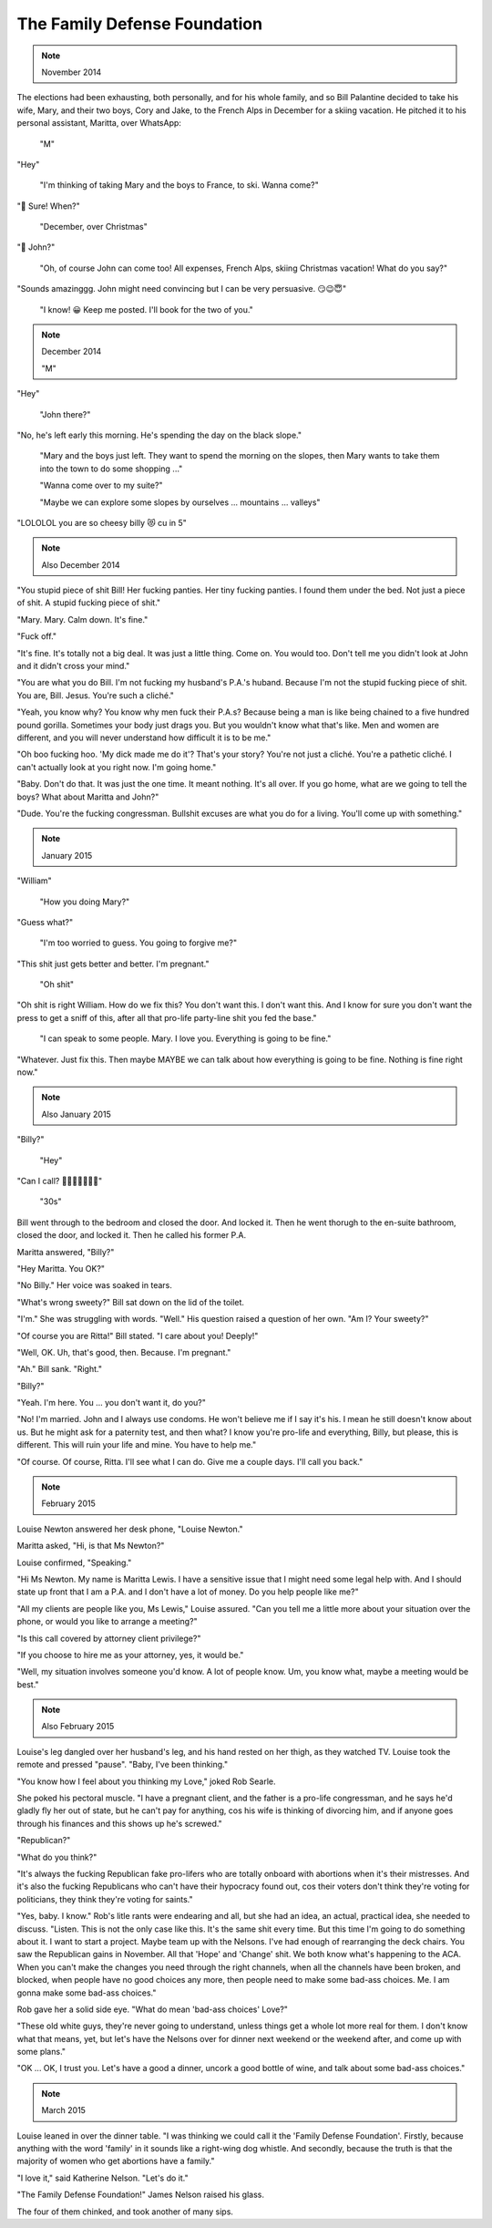 The Family Defense Foundation
=============================

.. note:: November 2014

The elections had been exhausting, both personally, and for his whole
family, and so Bill Palantine decided to take his wife, Mary, and their
two boys, Cory and Jake, to the French Alps in December for a skiing
vacation. He pitched it to his personal assistant, Maritta, over
WhatsApp:

    "M"

"Hey"

    "I'm thinking of taking Mary and the boys to France, to ski. Wanna
    come?"

"🤩 Sure! When?"

    "December, over Christmas"

"🤔 John?"

    "Oh, of course John can come too! All expenses, French Alps, skiing
    Christmas vacation! What do you say?"

"Sounds amazinggg. John might need convincing but I can be very
persuasive. 😏😉😇"

    "I know! 😀 Keep me posted. I'll book for the two of you."


.. note:: December 2014

    "M"

"Hey"

    "John there?"

"No, he's left early this morning. He's spending the day on the black
slope."

    "Mary and the boys just left. They want to spend the morning on the
    slopes, then Mary wants to take them into the town to do some
    shopping ..."

    "Wanna come over to my suite?"

    "Maybe we can explore some slopes by ourselves ... mountains ...
    valleys"

"LOLOLOL you are so cheesy billy 😻 cu in 5"


.. note:: Also December 2014

"You stupid piece of shit Bill! Her fucking panties. Her tiny fucking
panties. I found them under the bed. Not just a piece of shit. A stupid
fucking piece of shit."

"Mary. Mary. Calm down. It's fine."

"Fuck off."

"It's fine. It's totally not a big deal. It was just a little thing.
Come on. You would too. Don't tell me you didn't look at John and it
didn't cross your mind."

"You are what you do Bill. I'm not fucking my husband's P.A.'s huband.
Because I'm not the stupid fucking piece of shit. You are, Bill. Jesus.
You're such a cliché."

"Yeah, you know why? You know why men fuck their P.A.s? Because being a
man is like being chained to a five hundred pound gorilla. Sometimes
your body just drags you. But you wouldn't know what that's like. Men
and women are different, and you will never understand how difficult it
is to be me."

"Oh boo fucking hoo. 'My dick made me do it'? That's your story? You're
not just a cliché. You're a pathetic cliché. I can't actually look at
you right now. I'm going home."

"Baby. Don't do that. It was just the one time. It meant nothing. It's
all over. If you go home, what are we going to tell the boys? What
about Maritta and John?"

"Dude. You're the fucking congressman. Bullshit excuses are what you do
for a living. You'll come up with something."


.. note:: January 2015

"William"

    "How you doing Mary?"

"Guess what?"

    "I'm too worried to guess. You going to forgive me?"

"This shit just gets better and better. I'm pregnant."

    "Oh shit"

"Oh shit is right William. How do we fix this? You don't want this. I
don't want this. And I know for sure you don't want the press to get a
sniff of this, after all that pro-life party-line shit you fed the
base."

    "I can speak to some people. Mary. I love you. Everything is going
    to be fine."

"Whatever. Just fix this. Then maybe MAYBE we can talk about how
everything is going to be fine. Nothing is fine right now."


.. note:: Also January 2015

"Billy?"

    "Hey"

"Can I call? 🥺🥺🥺🥺🥺🥺🥺"

    "30s"

Bill went through to the bedroom and closed the door. And locked it.
Then he went thorugh to the en-suite bathroom, closed the door, and
locked it. Then he called his former P.A.

Maritta answered, "Billy?"

"Hey Maritta. You OK?"

"No Billy." Her voice was soaked in tears.

"What's wrong sweety?" Bill sat down on the lid of the toilet.

"I'm." She was struggling with words. "Well." His question raised a
question of her own. "Am I? Your sweety?"

"Of course you are Ritta!" Bill stated. "I care about you! Deeply!"

"Well, OK. Uh, that's good, then. Because. I'm pregnant."

"Ah." Bill sank. "Right."

"Billy?"

"Yeah. I'm here. You ... you don't want it, do you?"

"No! I'm married. John and I always use condoms. He won't believe me if
I say it's his. I mean he still doesn't know about us. But he might ask
for a paternity test, and then what? I know you're pro-life and
everything, Billy, but please, this is different. This will ruin your
life and mine. You have to help me."

"Of course. Of course, Ritta. I'll see what I can do. Give me a couple
days. I'll call you back."


.. note:: February 2015


Louise Newton answered her desk phone, "Louise Newton."

Maritta asked, "Hi, is that Ms Newton?"

Louise confirmed, "Speaking."

"Hi Ms Newton. My name is Maritta Lewis. I have a sensitive issue that
I might need some legal help with. And I should state up front that I
am a P.A. and I don't have a lot of money. Do you help people like me?"

"All my clients are people like you, Ms Lewis," Louise assured. "Can
you tell me a little more about your situation over the phone, or would
you like to arrange a meeting?"

"Is this call covered by attorney client privilege?"

"If you choose to hire me as your attorney, yes, it would be."

"Well, my situation involves someone you'd know. A lot of people know.
Um, you know what, maybe a meeting would be best."


.. note:: Also February 2015

Louise's leg dangled over her husband's leg, and his hand rested on her
thigh, as they watched TV. Louise took the remote and pressed "pause".
"Baby, I've been thinking."

"You know how I feel about you thinking my Love," joked Rob Searle.

She poked his pectoral muscle. "I have a pregnant client, and the father
is a pro-life congressman, and he says he'd gladly fly her out of
state, but he can't pay for anything, cos his wife is thinking of
divorcing him, and if anyone goes through his finances and this shows
up he's screwed."

"Republican?"

"What do you think?"

"It's always the fucking Republican fake pro-lifers who are totally
onboard with abortions when it's their mistresses. And it's also the
fucking Republicans who can't have their hypocracy found out, cos their
voters don't think they're voting for politicians, they think they're
voting for saints."

"Yes, baby. I know." Rob's litle rants were endearing and all, but she
had an idea, an actual, practical idea, she needed to discuss. "Listen.
This is not the only case like this. It's the same shit every time. But
this time I'm going to do something about it. I want to start a project.
Maybe team up with the Nelsons. I've had enough of rearranging the deck
chairs. You saw the Republican gains in November. All that 'Hope' and
'Change' shit. We both know what's happening to the ACA. When you can't
make the changes you need through the right channels, when all the
channels have been broken, and blocked, when people have no good
choices any more, then people need to make some bad-ass choices. Me. I
am gonna make some bad-ass choices."

Rob gave her a solid side eye. "What do mean 'bad-ass choices' Love?"

"These old white guys, they're never going to understand, unless things
get a whole lot more real for them. I don't know what that means, yet,
but let's have the Nelsons over for dinner next weekend or the weekend
after, and come up with some plans."

"OK ... OK, I trust you. Let's have a good a dinner, uncork a good
bottle of wine, and talk about some bad-ass choices."


.. note:: March 2015

Louise leaned in over the dinner table. "I was thinking we could call it
the 'Family Defense Foundation'. Firstly, because anything with the
word 'family' in it sounds like a right-wing dog whistle. And secondly,
because the truth is that the majority of women who get abortions have
a family."

"I love it," said Katherine Nelson. "Let's do it."

"The Family Defense Foundation!" James Nelson raised his glass.

The four of them chinked, and took another of many sips.
